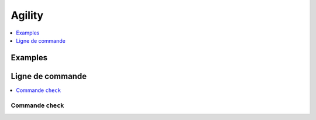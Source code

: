 
Agility
=======

.. contents::
    :local:
    :depth: 1

Examples
++++++++

.. exreflist::
    :contents:

Ligne de commande
+++++++++++++++++

.. contents::
    :local:

Commande ``check``
^^^^^^^^^^^^^^^^^^

.. cmdref::
    :title: check
    :cmd: -m onnxcustom check --help

    Checks the module works as expected.
